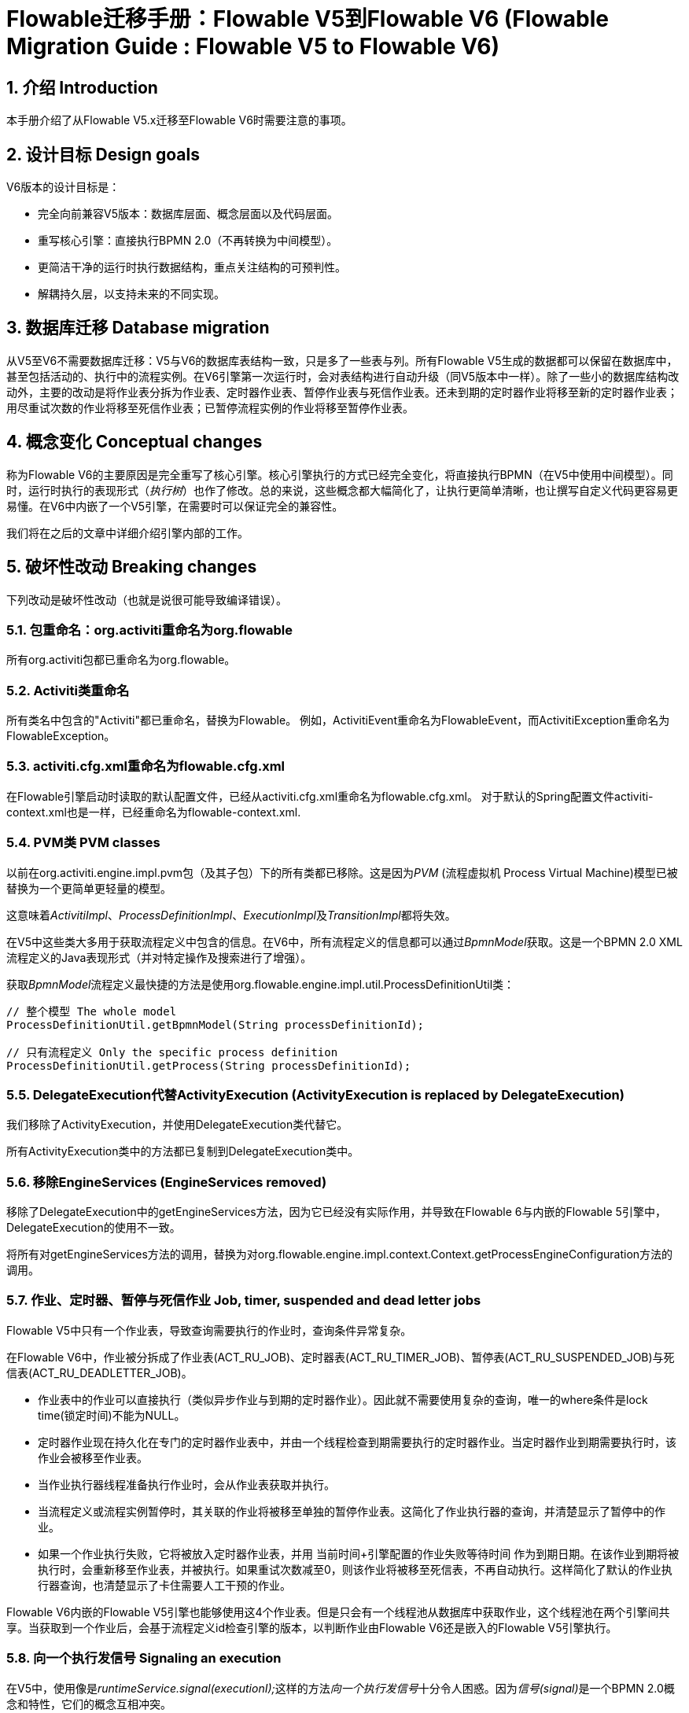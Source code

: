 = Flowable迁移手册：Flowable V5到Flowable V6 (Flowable Migration Guide : Flowable V5 to Flowable V6)
:doctype: book
:docinfo1: header
:icons: font
:numbered:
:source-highlighter: pygments.rb
:pygments-css: class
:pygments-linenums-mode: table
:compat-mode:
:nofooter:

== 介绍 Introduction

本手册介绍了从Flowable V5.x迁移至Flowable V6时需要注意的事项。

== 设计目标 Design goals

V6版本的设计目标是：

* 完全向前兼容V5版本：数据库层面、概念层面以及代码层面。
* 重写核心引擎：直接执行BPMN 2.0（不再转换为中间模型）。
* 更简洁干净的运行时执行数据结构，重点关注结构的可预判性。
* 解耦持久层，以支持未来的不同实现。


== 数据库迁移 Database migration

从V5至V6不需要数据库迁移：V5与V6的数据库表结构一致，只是多了一些表与列。所有Flowable V5生成的数据都可以保留在数据库中，甚至包括活动的、执行中的流程实例。在V6引擎第一次运行时，会对表结构进行自动升级（同V5版本中一样）。除了一些小的数据库结构改动外，主要的改动是将作业表分拆为作业表、定时器作业表、暂停作业表与死信作业表。还未到期的定时器作业将移至新的定时器作业表；用尽重试次数的作业将移至死信作业表；已暂停流程实例的作业将移至暂停作业表。

== 概念变化 Conceptual changes

称为Flowable V6的主要原因是完全重写了核心引擎。核心引擎执行的方式已经完全变化，将直接执行BPMN（在V5中使用中间模型）。同时，运行时执行的表现形式（__执行树__）也作了修改。总的来说，这些概念都大幅简化了，让执行更简单清晰，也让撰写自定义代码更容易更易懂。在V6中内嵌了一个V5引擎，在需要时可以保证完全的兼容性。

我们将在之后的文章中详细介绍引擎内部的工作。

== 破坏性改动 Breaking changes

下列改动是破坏性改动（也就是说很可能导致编译错误）。

=== 包重命名：org.activiti重命名为org.flowable

所有org.activiti包都已重命名为org.flowable。

=== Activiti类重命名

所有类名中包含的"Activiti"都已重命名，替换为Flowable。
例如，ActivitiEvent重命名为FlowableEvent，而ActivitiException重命名为FlowableException。

=== activiti.cfg.xml重命名为flowable.cfg.xml

在Flowable引擎启动时读取的默认配置文件，已经从activiti.cfg.xml重命名为flowable.cfg.xml。
对于默认的Spring配置文件activiti-context.xml也是一样，已经重命名为flowable-context.xml.


=== PVM类 PVM classes

以前在org.activiti.engine.impl.pvm包（及其子包）下的所有类都已移除。这是因为__PVM__ (流程虚拟机 Process Virtual Machine)模型已被替换为一个更简单更轻量的模型。

这意味着__ActivitiImpl__、__ProcessDefinitionImpl__、__ExecutionImpl__及__TransitionImpl__都将失效。

在V5中这些类大多用于获取流程定义中包含的信息。在V6中，所有流程定义的信息都可以通过__BpmnModel__获取。这是一个BPMN 2.0 XML流程定义的Java表现形式（并对特定操作及搜索进行了增强）。

获取__BpmnModel__流程定义最快捷的方法是使用org.flowable.engine.impl.util.ProcessDefinitionUtil类：

----
// 整个模型 The whole model
ProcessDefinitionUtil.getBpmnModel(String processDefinitionId);

// 只有流程定义 Only the specific process definition
ProcessDefinitionUtil.getProcess(String processDefinitionId);
----

=== DelegateExecution代替ActivityExecution (ActivityExecution is replaced by DelegateExecution)

我们移除了ActivityExecution，并使用DelegateExecution类代替它。

所有ActivityExecution类中的方法都已复制到DelegateExecution类中。


=== 移除EngineServices (EngineServices removed)

移除了DelegateExecution中的getEngineServices方法，因为它已经没有实际作用，并导致在Flowable 6与内嵌的Flowable 5引擎中，DelegateExecution的使用不一致。

将所有对getEngineServices方法的调用，替换为对org.flowable.engine.impl.context.Context.getProcessEngineConfiguration方法的调用。


=== 作业、定时器、暂停与死信作业 Job, timer, suspended and dead letter jobs

Flowable V5中只有一个作业表，导致查询需要执行的作业时，查询条件异常复杂。

在Flowable V6中，作业被分拆成了作业表(ACT_RU_JOB)、定时器表(ACT_RU_TIMER_JOB)、暂停表(ACT_RU_SUSPENDED_JOB)与死信表(ACT_RU_DEADLETTER_JOB)。

* 作业表中的作业可以直接执行（类似异步作业与到期的定时器作业）。因此就不需要使用复杂的查询，唯一的where条件是lock time(锁定时间)不能为NULL。
* 定时器作业现在持久化在专门的定时器作业表中，并由一个线程检查到期需要执行的定时器作业。当定时器作业到期需要执行时，该作业会被移至作业表。
* 当作业执行器线程准备执行作业时，会从作业表获取并执行。
* 当流程定义或流程实例暂停时，其关联的作业将被移至单独的暂停作业表。这简化了作业执行器的查询，并清楚显示了暂停中的作业。
* 如果一个作业执行失败，它将被放入定时器作业表，并用 当前时间+引擎配置的作业失败等待时间 作为到期日期。在该作业到期将被执行时，会重新移至作业表，并被执行。如果重试次数减至0，则该作业将被移至死信表，不再自动执行。这样简化了默认的作业执行器查询，也清楚显示了卡住需要人工干预的作业。

Flowable V6内嵌的Flowable V5引擎也能够使用这4个作业表。但是只会有一个线程池从数据库中获取作业，这个线程池在两个引擎间共享。当获取到一个作业后，会基于流程定义id检查引擎的版本，以判断作业由Flowable V6还是嵌入的Flowable V5引擎执行。

=== 向一个执行发信号 Signaling an execution

在V5中，使用像是__runtimeService.signal(executionI);__这样的方法__向一个执行发信号__十分令人困惑。因为__信号(signal)__是一个BPMN 2.0概念和特性，它们的概念互相冲突。

在V6中，__signal()__方法更名为__trigger()__。

同时，用于实现可以被外部触发的行为的接口__SignalableActivityBehavior__，也会改名为__TriggerableActivityBehavior__。

=== 受控异常 Checked Exceptions

在V5中，__JavaDelegate__与__FlowableBehavior__之类的代理类在其签名中标示抛出__Exception__。像其他现代框架一样，在V6版本中已经移除了受控异常的使用。

=== 代理类 Delegate classes

__org.flowable.engine.impl.pvm.delegate.ActivityBehavior__的包变更为__org.flowable.engine.impl.delegate__。

从__DelegateExecution__中移除了下列方法：

* end()
* createdExecution()

它们已经用ExecutionEntityManager的调用代替了，可以通过Context.getCommandContext.getExecutionEntityManager()使用。

=== 实体管理器 EntityManagers

在Flowable V5中，所有的实体管理器类（负责持久化，也包含一些逻辑）都没有接口。在V6中，所有的实体类都已经重命名为__Impl__后缀，并提供了不带后缀的接口。也就是说V5的实体管理器类名现在是相应的接口名。

所有的实体管理器接口都扩展了org.flowable.engine.impl.persistence.entity.EntityManager泛型接口。所有的实现类都实现了__AbstractEntityManager__泛型接口。

同时，为了保证一致性：

* UserIdentityManager接口重命名为UserEntityManager
* GroupIdentityManager接口重命名为GroupEntityManager


=== 持久化对象重命名为实体 PersistentObject renamed to Entity

__org.flowable.engine.impl.db.PersistentObject__类重命名为__Entity__，与其他类保持一致（实体管理器类等等）。

所有使用“持久化对象”的相关类也都已经重构为“实体”。


=== 身份逻辑与表的分离 Separation of identity logic and tables

在V5中，身份逻辑及表示流程引擎的必要部分。在V6中，这部分逻辑已经重构为独立的模块，名为__flowable-idm-engine__（其中IDM代表“身份管理(identity management)”）。相关的数据库表由这个引擎管理。为了保证兼容性，在启动流程引擎时，IDM引擎默认启用。可以在流程引擎配置中，将__disableIdmEngine__设置为__true__，以禁用这个引擎。如果禁用了IDM，就不会创建身份数据库表（以__ACT_ID__开头）。如果已经存在这些表，也可以删除。


=== Camel终端改名为flowable (Camel endpoint renamed to flowable)

在使用Flowable Camel模块时，请确保使用flowable终端替代activiti终端。下面的Route作为简单的例子：

[source,java,linenums]
----
public class SimpleCamelCallRoute extends RouteBuilder {

  @Override
  public void configure() throws Exception {
    from("flowable:SimpleCamelCallProcess:simpleCall").to("log:org.flowable.camel.examples.SimpleCamelCall");
  }
}
----

== V5兼容性 V5 compatibility

在迁移至Flowable V6时（基本上就是替换classpath中的JAR包），所有当前的部署与流程定义都将__标记__为__V5版本__的工件。在很多地方（完成一个任务，启动一个新流程实例，指派任务等等）引擎都会检查相关的流程定义是否__标记为V5版本__。若是，则将其执行代理至__内嵌的微型V5引擎__。

也就是说为了简化迁移，可以选择逐步替换：首先在__V5模式__下运行当前的流程定义，直到已经验证并测试其行为与V6版本相同。

默认情况下，嵌入的V5引擎是__禁用的__！要启用它，在引擎配置中添加下列配置：

----
<property name="flowable5CompatibilityEnabled" value="true" />
----

**并且**在classpath中添加**flowable5-compatibility**（手动或通过Maven之类的依赖管理机制）。

如果在特殊的场景下，默认的实现__org.flowable.compatibility.DefaultFlowable5CompatibilityHandler__不满足要求，可以创建自定义的实现。可以将引擎配置中的__flowable5CompatibilityHandlerFactory__参数设置为创建类的全限定类名。这个工厂类需要构造用于处理V5与V6桥接的类实例。

要让一个V5流程定义使用V6引擎运行，只需要重新部署它即可。新的流程实例将会在__V6模式__下运行，而之前的流程实例仍然在__V5模式__下运行。

如果出于某些原因，希望部署的新版流程定义仍然在__V5模式__下运行，可以使用下列代码：

----
repositoryService.createDeployment()
      .addClasspathResource("xyz")
      .deploymentProperty(DeploymentProperties.DEPLOY_AS_FLOWABLE5_PROCESS_DEFINITION, Boolean.TRUE)
      .deploy();
----

如果使用Flowable Spring模块，要使用Flowable V5兼容模式需要进行额外配置：

----
<property name="flowable5CompatibilityEnabled" value="true" />
<property name="flowable5CompatibilityHandlerFactory" ref="flowable5CompabilityFactory" />

....

<bean id="flowable5CompabilityFactory" class="org.flowable.compatibility.spring.SpringFlowable5CompatibilityHandlerFactory" />
----

**并且**在classpath中添加**flowable5-spring**与**flowable5-spring-compatibility** JAR包（手动或通过Maven之类的依赖管理机制）。

